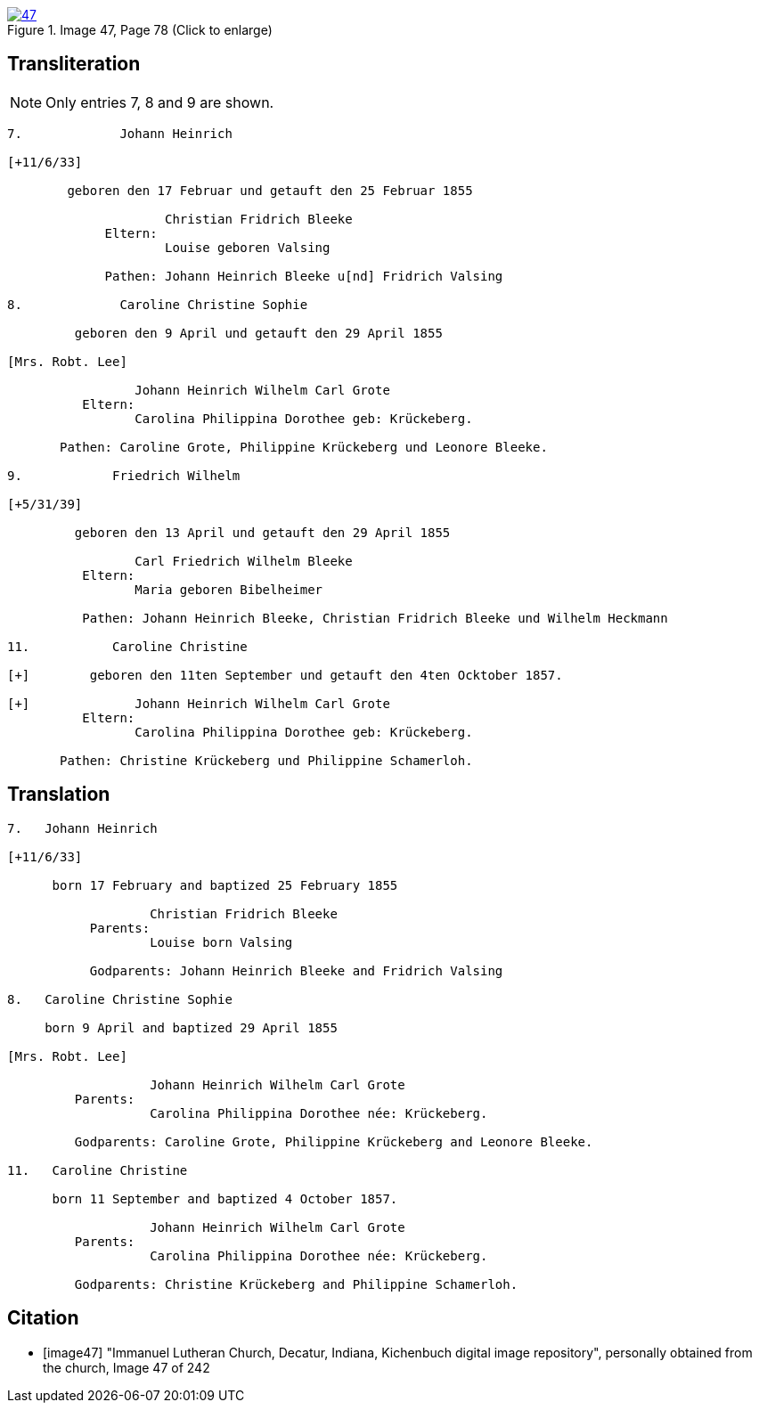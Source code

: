 image::47.jpg[align=left,title='Image 47, Page 78 (Click to enlarge)',link=self]

== Transliteration

NOTE: Only entries 7, 8 and 9 are shown.

....
7.             Johann Heinrich

[+11/6/33]

        geboren den 17 Februar und getauft den 25 Februar 1855
     
                     Christian Fridrich Bleeke 
             Eltern:
                     Louise geboren Valsing
     
             Pathen: Johann Heinrich Bleeke u[nd] Fridrich Valsing
     
8.             Caroline Christine Sophie

         geboren den 9 April und getauft den 29 April 1855

[Mrs. Robt. Lee]

                 Johann Heinrich Wilhelm Carl Grote        
          Eltern: 
                 Carolina Philippina Dorothee geb: Krückeberg.

       Pathen: Caroline Grote, Philippine Krückeberg und Leonore Bleeke. 

9.            Friedrich Wilhelm

[+5/31/39]

         geboren den 13 April und getauft den 29 April 1855

                 Carl Friedrich Wilhelm Bleeke 
          Eltern:
                 Maria geboren Bibelheimer

          Pathen: Johann Heinrich Bleeke, Christian Fridrich Bleeke und Wilhelm Heckmann

11.           Caroline Christine

[+]        geboren den 11ten September und getauft den 4ten Ocktober 1857.

[+]              Johann Heinrich Wilhelm Carl Grote        
          Eltern: 
                 Carolina Philippina Dorothee geb: Krückeberg.

       Pathen: Christine Krückeberg und Philippine Schamerloh. 
....


== Translation

....

7.   Johann Heinrich

[+11/6/33]

      born 17 February and baptized 25 February 1855

                   Christian Fridrich Bleeke 
           Parents:
                   Louise born Valsing

           Godparents: Johann Heinrich Bleeke and Fridrich Valsing
     
8.   Caroline Christine Sophie

     born 9 April and baptized 29 April 1855

[Mrs. Robt. Lee]

                   Johann Heinrich Wilhelm Carl Grote 
         Parents: 
                   Carolina Philippina Dorothee née: Krückeberg.

         Godparents: Caroline Grote, Philippine Krückeberg and Leonore Bleeke. 

11.   Caroline Christine

      born 11 September and baptized 4 October 1857.

                   Johann Heinrich Wilhelm Carl Grote 
         Parents: 
                   Carolina Philippina Dorothee née: Krückeberg.

         Godparents: Christine Krückeberg and Philippine Schamerloh.
....


[bibliography]
== Citation

* [[[image47]]] "Immanuel Lutheran Church, Decatur, Indiana, Kichenbuch digital image repository", personally obtained from the
church, Image 47 of 242
